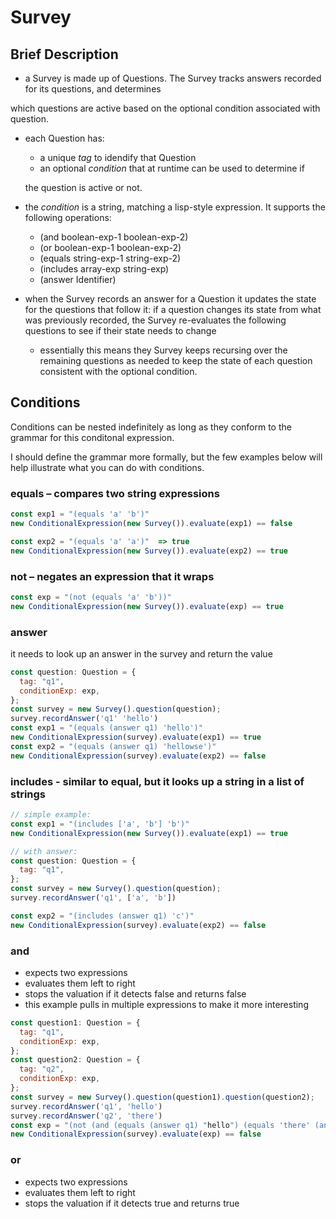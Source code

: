 * Survey 

** Brief Description

- a Survey is made up of Questions. The Survey tracks answers recorded for its questions, and determines
which questions are active based on the optional condition associated with question.

- each Question has:
    - a unique /tag/ to idendify that Question
    - an optional /condition/ that at runtime can be used to determine if
    the question is active or not.

- the /condition/ is a string, matching a lisp-style expression. It supports the following operations:
    - (and boolean-exp-1 boolean-exp-2)
    - (or boolean-exp-1 boolean-exp-2)
    - (equals string-exp-1 string-exp-2)
    - (includes array-exp string-exp)
    - (answer Identifier)

- when the Survey records an answer for a Question it updates the state for the questions that follow it:
      if a question changes its state from what was previously recorded, the Survey re-evaluates the following questions to see if their state needs to change
    - essentially this means they Survey keeps recursing over the remaining questions as needed to keep the state of each question consistent with the optional condition.

** Conditions

Conditions can be nested indefinitely as long as they conform to the grammar
for this conditonal expression.

I should define the grammar more formally, but the few examples below will help
illustrate what you can do with conditions.

*** equals -- compares two string expressions

#+BEGIN_SRC js
    const exp1 = "(equals 'a' 'b')"
    new ConditionalExpression(new Survey()).evaluate(exp1) == false

    const exp2 = "(equals 'a' 'a')"  => true
    new ConditionalExpression(new Survey()).evaluate(exp2) == true
#+END_SRC

*** not -- negates an expression that it wraps

#+BEGIN_SRC js
    const exp = "(not (equals 'a' 'b'))"
    new ConditionalExpression(new Survey()).evaluate(exp) == true
#+END_SRC

*** answer
    it needs to look up an answer in the survey and return the value

#+BEGIN_SRC js
    const question: Question = {
      tag: "q1",
      conditionExp: exp,
    };
    const survey = new Survey().question(question);
    survey.recordAnswer('q1' 'hello')
    const exp1 = "(equals (answer q1) 'hello')"
    new ConditionalExpression(survey).evaluate(exp1) == true
    const exp2 = "(equals (answer q1) 'hellowse')"
    new ConditionalExpression(survey).evaluate(exp2) == false
#+END_SRC

*** includes - similar to equal, but it looks up a string in a list of strings

#+BEGIN_SRC js
    // simple example:
    const exp1 = "(includes ['a', 'b'] 'b')"
    new ConditionalExpression(new Survey()).evaluate(exp1) == true

    // with answer:
    const question: Question = {
      tag: "q1",
    };
    const survey = new Survey().question(question);
    survey.recordAnswer('q1', ['a', 'b'])

    const exp2 = "(includes (answer q1) 'c')"
    new ConditionalExpression(survey).evaluate(exp2) == false
#+END_SRC

*** and
    - expects two expressions
    - evaluates them left to right
    - stops the valuation if it detects false and returns false
    - this example pulls in multiple expressions to make it more interesting
#+BEGIN_SRC js
    const question1: Question = {
      tag: "q1",
      conditionExp: exp,
    };
    const question2: Question = {
      tag: "q2",
      conditionExp: exp,
    };
    const survey = new Survey().question(question1).question(question2);
    survey.recordAnswer('q1', 'hello')
    survey.recordAnswer('q2', 'there') 
    const exp = "(not (and (equals (answer q1) "hello") (equals 'there' (answer q2))))" 
    new ConditionalExpression(survey).evaluate(exp) == false
#+END_SRC

*** or
    - expects two expressions
    - evaluates them left to right
    - stops the valuation if it detects true and returns true
